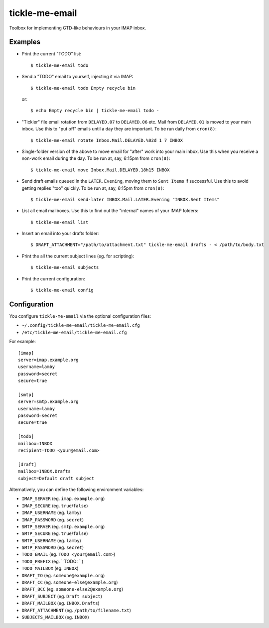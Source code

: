 tickle-me-email
===============

Toolbox for implementing GTD-like behaviours in your IMAP inbox.


Examples
--------

* Print the current "TODO" list::

    $ tickle-me-email todo

* Send a "TODO" email to yourself, injecting it via IMAP::

    $ tickle-me-email todo Empty recycle bin

  or::

    $ echo Empty recycle bin | tickle-me-email todo -

* "Tickler" file email rotation from ``DELAYED.07`` to ``DELAYED.06`` etc.
  Mail from ``DELAYED.01`` is moved to your main inbox. Use this to "put off"
  emails until a day they are important. To be run daily from ``cron(8)``::

    $ tickle-me-email rotate Inbox.Mail.DELAYED.%02d 1 7 INBOX

* Single-folder version of the above to move email for "after" work into your
  main inbox. Use this when you receive a non-work email during the day. To be
  run at, say, 6:15pm from ``cron(8)``::

    $ tickle-me-email move Inbox.Mail.DELAYED.18h15 INBOX

* Send draft emails queued in the ``LATER.Evening``, moving them to ``Sent
  Items`` if successful. Use this to avoid getting replies "too" quickly. To be
  run at, say, 6:15pm from ``cron(8)``::

    $ tickle-me-email send-later INBOX.Mail.LATER.Evening "INBOX.Sent Items"

* List all email mailboxes. Use this to find out the "internal" names of your
  IMAP folders::

    $ tickle-me-email list

* Insert an email into your drafts folder::

    $ DRAFT_ATTACHMENT="/path/to/attachment.txt" tickle-me-email drafts - < /path/to/body.txt

* Print the all the current subject lines (eg. for scripting)::

    $ tickle-me-email subjects

* Print the current configuration::

    $ tickle-me-email config


Configuration
-------------

You configure ``tickle-me-email`` via the optional configuration files:

* ``~/.config/tickle-me-email/tickle-me-email.cfg``
* ``/etc/tickle-me-email/tickle-me-email.cfg``

For example::

    [imap]
    server=imap.example.org
    username=lamby
    password=secret
    secure=true

    [smtp]
    server=smtp.example.org
    username=lamby
    password=secret
    secure=true

    [todo]
    mailbox=INBOX
    recipient=TODO <your@email.com>

    [draft]
    mailbox=INBOX.Drafts
    subject=Default draft subject

Alternatively, you can define the following environment variables:

* ``IMAP_SERVER`` (eg. ``imap.example.org``)
* ``IMAP_SECURE`` (eg. ``true``/``false``)
* ``IMAP_USERNAME`` (eg. ``lamby``)
* ``IMAP_PASSWORD`` (eg. ``secret``)

* ``SMTP_SERVER`` (eg. ``smtp.example.org``)
* ``SMTP_SECURE`` (eg. ``true``/``false``)
* ``SMTP_USERNAME`` (eg. ``lamby``)
* ``SMTP_PASSWORD`` (eg. ``secret``)

* ``TODO_EMAIL`` (eg. ``TODO <your@email.com>``)
* ``TODO_PREFIX`` (eg. ``TODO: ``)
* ``TODO_MAILBOX`` (eg. ``INBOX``)

* ``DRAFT_TO`` (eg. ``someone@example.org``)
* ``DRAFT_CC`` (eg. ``someone-else@example.org``)
* ``DRAFT_BCC`` (eg. ``someone-else2@example.org``)
* ``DRAFT_SUBJECT`` (eg. ``Draft subject``)
* ``DRAFT_MAILBOX`` (eg. ``INBOX.Drafts``)
* ``DRAFT_ATTACHMENT`` (eg. ``/path/to/filename.txt``)

* ``SUBJECTS_MAILBOX`` (eg. ``INBOX``)
